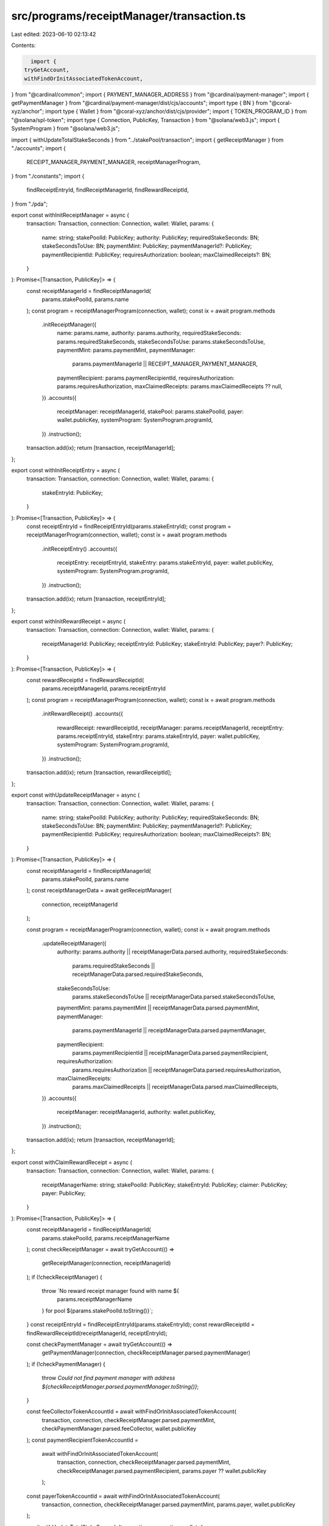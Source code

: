 src/programs/receiptManager/transaction.ts
==========================================

Last edited: 2023-06-10 02:13:42

Contents:

.. code-block:: ts

    import {
  tryGetAccount,
  withFindOrInitAssociatedTokenAccount,
} from "@cardinal/common";
import { PAYMENT_MANAGER_ADDRESS } from "@cardinal/payment-manager";
import { getPaymentManager } from "@cardinal/payment-manager/dist/cjs/accounts";
import type { BN } from "@coral-xyz/anchor";
import type { Wallet } from "@coral-xyz/anchor/dist/cjs/provider";
import { TOKEN_PROGRAM_ID } from "@solana/spl-token";
import type { Connection, PublicKey, Transaction } from "@solana/web3.js";
import { SystemProgram } from "@solana/web3.js";

import { withUpdateTotalStakeSeconds } from "../stakePool/transaction";
import { getReceiptManager } from "./accounts";
import {
  RECEIPT_MANAGER_PAYMENT_MANAGER,
  receiptManagerProgram,
} from "./constants";
import {
  findReceiptEntryId,
  findReceiptManagerId,
  findRewardReceiptId,
} from "./pda";

export const withInitReceiptManager = async (
  transaction: Transaction,
  connection: Connection,
  wallet: Wallet,
  params: {
    name: string;
    stakePoolId: PublicKey;
    authority: PublicKey;
    requiredStakeSeconds: BN;
    stakeSecondsToUse: BN;
    paymentMint: PublicKey;
    paymentManagerId?: PublicKey;
    paymentRecipientId: PublicKey;
    requiresAuthorization: boolean;
    maxClaimedReceipts?: BN;
  }
): Promise<[Transaction, PublicKey]> => {
  const receiptManagerId = findReceiptManagerId(
    params.stakePoolId,
    params.name
  );
  const program = receiptManagerProgram(connection, wallet);
  const ix = await program.methods
    .initReceiptManager({
      name: params.name,
      authority: params.authority,
      requiredStakeSeconds: params.requiredStakeSeconds,
      stakeSecondsToUse: params.stakeSecondsToUse,
      paymentMint: params.paymentMint,
      paymentManager:
        params.paymentManagerId || RECEIPT_MANAGER_PAYMENT_MANAGER,
      paymentRecipient: params.paymentRecipientId,
      requiresAuthorization: params.requiresAuthorization,
      maxClaimedReceipts: params.maxClaimedReceipts ?? null,
    })
    .accounts({
      receiptManager: receiptManagerId,
      stakePool: params.stakePoolId,
      payer: wallet.publicKey,
      systemProgram: SystemProgram.programId,
    })
    .instruction();
  transaction.add(ix);
  return [transaction, receiptManagerId];
};

export const withInitReceiptEntry = async (
  transaction: Transaction,
  connection: Connection,
  wallet: Wallet,
  params: {
    stakeEntryId: PublicKey;
  }
): Promise<[Transaction, PublicKey]> => {
  const receiptEntryId = findReceiptEntryId(params.stakeEntryId);
  const program = receiptManagerProgram(connection, wallet);
  const ix = await program.methods
    .initReceiptEntry()
    .accounts({
      receiptEntry: receiptEntryId,
      stakeEntry: params.stakeEntryId,
      payer: wallet.publicKey,
      systemProgram: SystemProgram.programId,
    })
    .instruction();
  transaction.add(ix);
  return [transaction, receiptEntryId];
};

export const withInitRewardReceipt = async (
  transaction: Transaction,
  connection: Connection,
  wallet: Wallet,
  params: {
    receiptManagerId: PublicKey;
    receiptEntryId: PublicKey;
    stakeEntryId: PublicKey;
    payer?: PublicKey;
  }
): Promise<[Transaction, PublicKey]> => {
  const rewardReceiptId = findRewardReceiptId(
    params.receiptManagerId,
    params.receiptEntryId
  );
  const program = receiptManagerProgram(connection, wallet);
  const ix = await program.methods
    .initRewardReceipt()
    .accounts({
      rewardReceipt: rewardReceiptId,
      receiptManager: params.receiptManagerId,
      receiptEntry: params.receiptEntryId,
      stakeEntry: params.stakeEntryId,
      payer: wallet.publicKey,
      systemProgram: SystemProgram.programId,
    })
    .instruction();
  transaction.add(ix);
  return [transaction, rewardReceiptId];
};

export const withUpdateReceiptManager = async (
  transaction: Transaction,
  connection: Connection,
  wallet: Wallet,
  params: {
    name: string;
    stakePoolId: PublicKey;
    authority: PublicKey;
    requiredStakeSeconds: BN;
    stakeSecondsToUse: BN;
    paymentMint: PublicKey;
    paymentManagerId?: PublicKey;
    paymentRecipientId: PublicKey;
    requiresAuthorization: boolean;
    maxClaimedReceipts?: BN;
  }
): Promise<[Transaction, PublicKey]> => {
  const receiptManagerId = findReceiptManagerId(
    params.stakePoolId,
    params.name
  );
  const receiptManagerData = await getReceiptManager(
    connection,
    receiptManagerId
  );

  const program = receiptManagerProgram(connection, wallet);
  const ix = await program.methods
    .updateReceiptManager({
      authority: params.authority || receiptManagerData.parsed.authority,
      requiredStakeSeconds:
        params.requiredStakeSeconds ||
        receiptManagerData.parsed.requiredStakeSeconds,
      stakeSecondsToUse:
        params.stakeSecondsToUse || receiptManagerData.parsed.stakeSecondsToUse,
      paymentMint: params.paymentMint || receiptManagerData.parsed.paymentMint,
      paymentManager:
        params.paymentManagerId || receiptManagerData.parsed.paymentManager,
      paymentRecipient:
        params.paymentRecipientId || receiptManagerData.parsed.paymentRecipient,
      requiresAuthorization:
        params.requiresAuthorization ||
        receiptManagerData.parsed.requiresAuthorization,
      maxClaimedReceipts:
        params.maxClaimedReceipts ||
        receiptManagerData.parsed.maxClaimedReceipts,
    })
    .accounts({
      receiptManager: receiptManagerId,
      authority: wallet.publicKey,
    })
    .instruction();
  transaction.add(ix);
  return [transaction, receiptManagerId];
};

export const withClaimRewardReceipt = async (
  transaction: Transaction,
  connection: Connection,
  wallet: Wallet,
  params: {
    receiptManagerName: string;
    stakePoolId: PublicKey;
    stakeEntryId: PublicKey;
    claimer: PublicKey;
    payer: PublicKey;
  }
): Promise<[Transaction, PublicKey]> => {
  const receiptManagerId = findReceiptManagerId(
    params.stakePoolId,
    params.receiptManagerName
  );
  const checkReceiptManager = await tryGetAccount(() =>
    getReceiptManager(connection, receiptManagerId)
  );
  if (!checkReceiptManager) {
    throw `No reward receipt manager found with name ${
      params.receiptManagerName
    } for pool ${params.stakePoolId.toString()}`;
  }
  const receiptEntryId = findReceiptEntryId(params.stakeEntryId);
  const rewardReceiptId = findRewardReceiptId(receiptManagerId, receiptEntryId);

  const checkPaymentManager = await tryGetAccount(() =>
    getPaymentManager(connection, checkReceiptManager.parsed.paymentManager)
  );
  if (!checkPaymentManager) {
    throw `Could not find payment manager with address ${checkReceiptManager.parsed.paymentManager.toString()}`;
  }

  const feeCollectorTokenAccountId = await withFindOrInitAssociatedTokenAccount(
    transaction,
    connection,
    checkReceiptManager.parsed.paymentMint,
    checkPaymentManager.parsed.feeCollector,
    wallet.publicKey
  );
  const paymentRecipientTokenAccountId =
    await withFindOrInitAssociatedTokenAccount(
      transaction,
      connection,
      checkReceiptManager.parsed.paymentMint,
      checkReceiptManager.parsed.paymentRecipient,
      params.payer ?? wallet.publicKey
    );
  const payerTokenAccountId = await withFindOrInitAssociatedTokenAccount(
    transaction,
    connection,
    checkReceiptManager.parsed.paymentMint,
    params.payer,
    wallet.publicKey
  );

  await withUpdateTotalStakeSeconds(transaction, connection, wallet, {
    stakeEntryId: params.stakeEntryId,
    lastStaker: params.claimer,
  });

  const program = receiptManagerProgram(connection, wallet);
  const ix = await program.methods
    .claimRewardReceipt()
    .accounts({
      rewardReceipt: rewardReceiptId,
      receiptManager: receiptManagerId,
      stakeEntry: params.stakeEntryId,
      receiptEntry: receiptEntryId,
      paymentManager: checkReceiptManager.parsed.paymentManager,
      feeCollectorTokenAccount: feeCollectorTokenAccountId,
      paymentRecipientTokenAccount: paymentRecipientTokenAccountId,
      payerTokenAccount: payerTokenAccountId,
      payer: wallet.publicKey,
      claimer: params.claimer,
      cardinalPaymentManager: PAYMENT_MANAGER_ADDRESS,
      tokenProgram: TOKEN_PROGRAM_ID,
      systemProgram: SystemProgram.programId,
    })
    .instruction();
  transaction.add(ix);
  return [transaction, rewardReceiptId];
};

export const withCloseReceiptManager = async (
  transaction: Transaction,
  connection: Connection,
  wallet: Wallet,
  params: {
    receiptManagerId: PublicKey;
  }
): Promise<Transaction> => {
  const program = receiptManagerProgram(connection, wallet);
  const ix = await program.methods
    .closeReceiptManager()
    .accounts({
      receiptManager: params.receiptManagerId,
      authority: wallet.publicKey,
    })
    .instruction();
  transaction.add(ix);
  return transaction;
};

export const withCloseReceiptEntry = async (
  transaction: Transaction,
  connection: Connection,
  wallet: Wallet,
  params: {
    receiptManagerId: PublicKey;
    receiptEntryId: PublicKey;
    stakeEntryId: PublicKey;
  }
): Promise<Transaction> => {
  const program = receiptManagerProgram(connection, wallet);
  const ix = await program.methods
    .closeReceiptEntry()
    .accounts({
      receiptEntry: params.receiptEntryId,
      receiptManager: params.receiptManagerId,
      stakeEntry: params.stakeEntryId,
      authority: wallet.publicKey,
    })
    .instruction();
  transaction.add(ix);
  return transaction;
};

export const withCloseRewardReceipt = async (
  transaction: Transaction,
  connection: Connection,
  wallet: Wallet,
  params: {
    receiptManagerId: PublicKey;
    rewardReceiptId: PublicKey;
  }
): Promise<Transaction> => {
  const program = receiptManagerProgram(connection, wallet);
  const ix = await program.methods
    .closeRewardReceipt()
    .accounts({
      rewardReceipt: params.rewardReceiptId,
      receiptManager: params.receiptManagerId,
      authority: wallet.publicKey,
    })
    .instruction();
  transaction.add(ix);
  return transaction;
};

export const withSetRewardReceiptAllowed = async (
  transaction: Transaction,
  connection: Connection,
  wallet: Wallet,
  params: {
    receiptManagerId: PublicKey;
    rewardReceiptId: PublicKey;
    auth: boolean;
  }
): Promise<Transaction> => {
  const program = receiptManagerProgram(connection, wallet);
  const ix = await program.methods
    .setRewardReceiptAllowed(params.auth)
    .accounts({
      receiptManager: params.receiptManagerId,
      rewardReceipt: params.rewardReceiptId,
      authority: wallet.publicKey,
    })
    .instruction();
  transaction.add(ix);
  return transaction;
};


